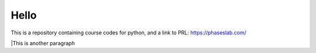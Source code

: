 =====
Hello
=====
This is a repository containing course codes for python, and a link to PRL:
https://phaseslab.com/


|This is another paragraph
